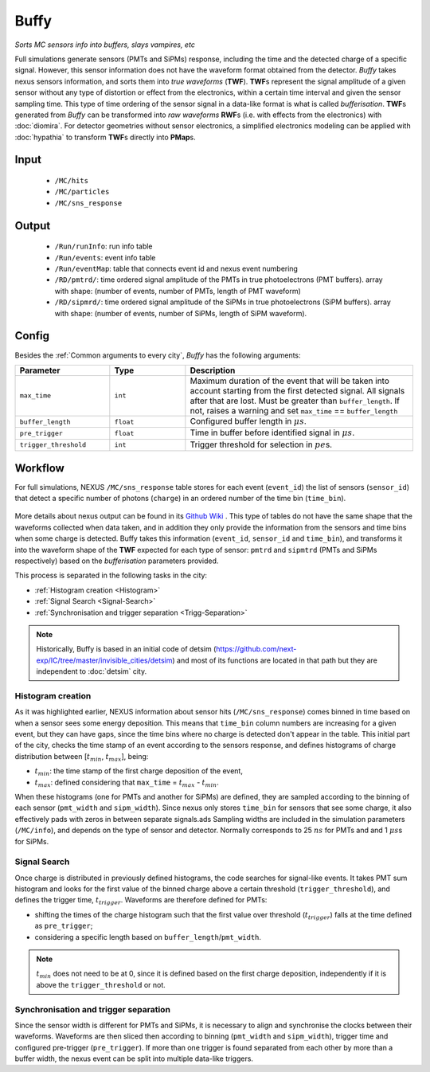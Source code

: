 Buffy
==========

*Sorts MC sensors info into buffers, slays vampires, etc*

Full simulations generate sensors (PMTs and SiPMs) response,
including the time and the detected charge of a specific signal. However, this sensor
information does not have the waveform format obtained from the detector.
*Buffy* takes nexus sensors information, and sorts them into *true waveforms* (**TWF**).
**TWF**\ s represent the signal amplitude of a given sensor without any type of
distortion or effect from the electronics, within a certain time interval and given the sensor sampling time.
This type of time ordering of the sensor signal in a data-like format is what is called *bufferisation*.
**TWF**\ s generated from *Buffy* can be transformed into *raw waveforms* **RWF**\ s (i.e. with effects
from the electronics) with :doc:`diomira`. For detector geometries without sensor electronics, a simplified
electronics modeling can be applied with :doc:`hypathia` to transform **TWF**\ s directly into **PMap**\ s.


.. _Buffy input:

Input
-----

 * ``/MC/hits``
 * ``/MC/particles``
 * ``/MC/sns_response``

.. _Buffy output:

Output
------

 * ``/Run/runInfo``: run info table
 * ``/Run/events``: event info table
 * ``/Run/eventMap``: table that connects event id and nexus event numbering
 * ``/RD/pmtrd/``: time ordered signal amplitude of the PMTs in true photoelectrons (PMT buffers). array with shape: (number of events, number of PMTs, length of PMT waveform)
 * ``/RD/sipmrd/``: time ordered signal amplitude of the SiPMs in true photoelectrons (SiPM buffers). array with shape: (number of events, number of SiPMs, length of SiPM waveform).

.. _Buffy config:

Config
------

Besides the :ref:`Common arguments to every city`, *Buffy* has the following arguments:

.. list-table::
   :widths: 50 40 120
   :header-rows: 1

   * - **Parameter**
     - **Type**
     - **Description**

   * - ``max_time``
     - ``int``
     - Maximum duration of the event that will be taken into account starting from the first detected signal. All signals after that are lost. Must be greater than ``buffer_length``. If not, raises a warning and set ``max_time`` == ``buffer_length``

   * - ``buffer_length``
     - ``float``
     - Configured buffer length in :math:`\mu s`.

   * - ``pre_trigger``
     - ``float``
     - Time in buffer before identified signal in :math:`\mu s`.

   * - ``trigger_threshold``
     - ``int``
     - Trigger threshold for selection in :math:`pe`\ s.


.. _Buffy workflow:

Workflow
--------
For full simulations, NEXUS ``/MC/sns_response`` table stores for each event (``event_id``) the list of sensors (``sensor_id``) that detect a specific number of photons (``charge``) in an ordered number of the time bin (``time_bin``).

 .. image:: images/buffy/MC_sns_response_table.png
   :width: 300

More details about nexus output can be found in its `Github Wiki <https://github.com/next-exp/nexus/wiki/Output-format>`_ . This type of tables do not have the same shape that the waveforms collected when data taken,
and in addition they only provide the information from the sensors and time bins when some charge is detected. Buffy takes this information (``event_id``, ``sensor_id`` and ``time_bin``), and transforms it into the waveform
shape of the **TWF** expected for each type of sensor: ``pmtrd`` and ``sipmtrd`` (PMTs and SiPMs respectively) based on the *bufferisation* parameters provided.

.. image:: images/buffy/pmt_wft.png
  :width: 350
.. image:: images/buffy/sipm_wft.png
  :width: 350


This process is separated in the following tasks in the city:

• :ref:`Histogram creation <Histogram>`
• :ref:`Signal Search <Signal-Search>`
• :ref:`Synchronisation and trigger separation <Trigg-Separation>`

.. note::
  Historically, Buffy is based in an initial code of detsim (https://github.com/next-exp/IC/tree/master/invisible_cities/detsim) and most of its functions are located in that path but they are independent to :doc:`detsim` city.


.. _Histogram:

Histogram creation
::::::::::::::::::

As it was highlighted earlier, NEXUS information about sensor hits (``/MC/sns_response``) comes binned in time based on when a sensor sees some energy deposition.
This means that ``time_bin`` column numbers are increasing for a given event, but they can have gaps, since the time bins where no charge is detected
don't appear in the table. This initial part of the city, checks the time stamp of an event according to the sensors response, and defines histograms of charge distribution
between [:math:`t_{min}`, :math:`t_{max}`], being:

• :math:`t_{min}`: the time stamp of the first charge deposition of the event,
• :math:`t_{max}`: defined considering that ``max_time`` =  :math:`t_{max}` - :math:`t_{min}`.

.. image:: images/buffy/histogram_creation.png
  :width: 800

When these histograms (one for PMTs and another for SiPMs) are defined, they are sampled according to the binning of each sensor (``pmt_width`` and ``sipm_width``).
Since nexus only stores ``time_bin`` for sensors that see some charge, it also effectively pads with zeros in between separate signals.ads
Sampling widths are included in the simulation parameters (``/MC/info``), and depends on the type of sensor and detector. Normally corresponds to 25 :math:`ns` for PMTs and and 1 :math:`\mu s`\ s for SiPMs.

.. _Signal-Search:

Signal Search
::::::::::::::::::

Once charge is distributed in previously defined histograms, the code searches for signal-like events.
It takes PMT sum histogram and looks for the first value of the binned charge above a certain threshold (``trigger_threshold``), and defines the trigger time, :math:`t_{trigger}`.
Waveforms are therefore defined for PMTs:

• shifting the times of the charge histogram such that the first value over threshold (:math:`t_{trigger}`) falls at the time defined as ``pre_trigger``;
• considering a specific length based on ``buffer_length``/``pmt_width``.

.. image:: images/buffy/bufferisation.png
  :width: 800


.. note::
  :math:`t_{min}` does not need to be at 0, since it is defined based on the first charge deposition, independently if it is above the ``trigger_threshold`` or not.

.. _Trigg-Separation:

Synchronisation and trigger separation
:::::::::::::::::::::::::::::::::::::::

Since the sensor width is different for PMTs and SiPMs, it is necessary to align and synchronise the clocks between their waveforms. Waveforms are then sliced then according to binning (``pmt_width`` and ``sipm_width``), trigger time and configured pre-trigger (``pre_trigger``).
If more than one trigger is found separated from each other by more than a buffer width, the nexus event can be split into multiple data-like triggers.
